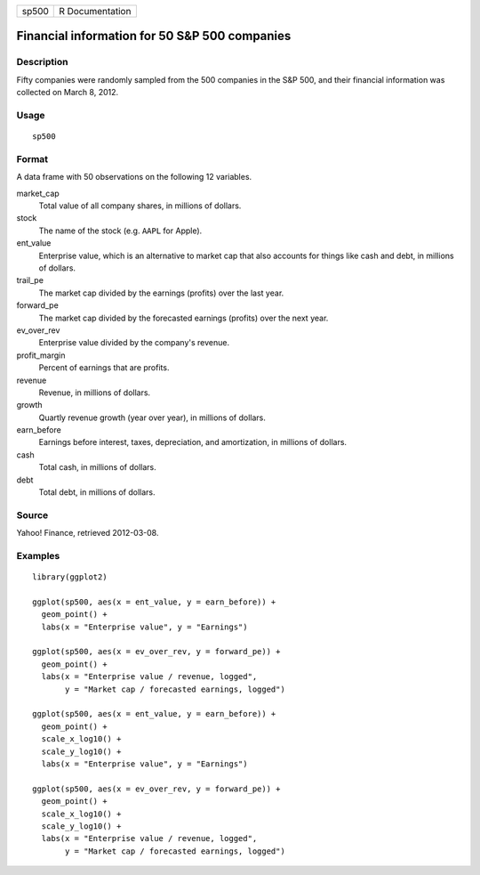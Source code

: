 ===== ===============
sp500 R Documentation
===== ===============

Financial information for 50 S&P 500 companies
----------------------------------------------

Description
~~~~~~~~~~~

Fifty companies were randomly sampled from the 500 companies in the S&P
500, and their financial information was collected on March 8, 2012.

Usage
~~~~~

::

   sp500

Format
~~~~~~

A data frame with 50 observations on the following 12 variables.

market_cap
   Total value of all company shares, in millions of dollars.

stock
   The name of the stock (e.g. ``AAPL`` for Apple).

ent_value
   Enterprise value, which is an alternative to market cap that also
   accounts for things like cash and debt, in millions of dollars.

trail_pe
   The market cap divided by the earnings (profits) over the last year.

forward_pe
   The market cap divided by the forecasted earnings (profits) over the
   next year.

ev_over_rev
   Enterprise value divided by the company's revenue.

profit_margin
   Percent of earnings that are profits.

revenue
   Revenue, in millions of dollars.

growth
   Quartly revenue growth (year over year), in millions of dollars.

earn_before
   Earnings before interest, taxes, depreciation, and amortization, in
   millions of dollars.

cash
   Total cash, in millions of dollars.

debt
   Total debt, in millions of dollars.

Source
~~~~~~

Yahoo! Finance, retrieved 2012-03-08.

Examples
~~~~~~~~

::


   library(ggplot2)

   ggplot(sp500, aes(x = ent_value, y = earn_before)) +
     geom_point() +
     labs(x = "Enterprise value", y = "Earnings")

   ggplot(sp500, aes(x = ev_over_rev, y = forward_pe)) +
     geom_point() +
     labs(x = "Enterprise value / revenue, logged",
          y = "Market cap / forecasted earnings, logged")

   ggplot(sp500, aes(x = ent_value, y = earn_before)) +
     geom_point() +
     scale_x_log10() +
     scale_y_log10() +
     labs(x = "Enterprise value", y = "Earnings")

   ggplot(sp500, aes(x = ev_over_rev, y = forward_pe)) +
     geom_point() +
     scale_x_log10() +
     scale_y_log10() +
     labs(x = "Enterprise value / revenue, logged",
          y = "Market cap / forecasted earnings, logged")

